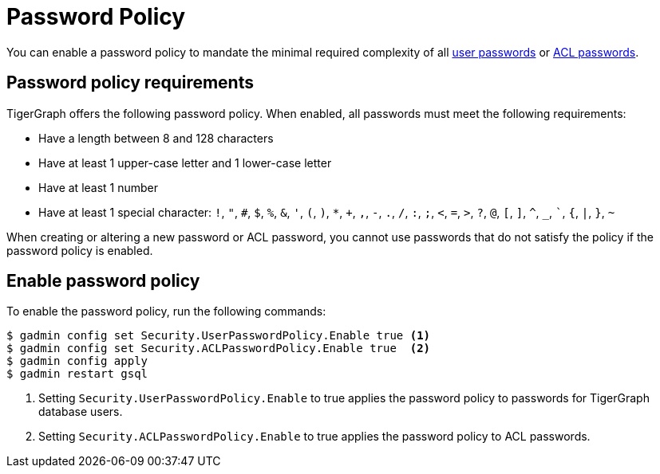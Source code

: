 = Password Policy
:description: Overview of password policy.

You can enable a password policy to mandate the minimal required complexity of all xref:user-access:managing-credentials.adoc#_passwords[user passwords] or xref:user-access:access-control-model.adoc#_acl_password[ACL passwords].

== Password policy requirements
TigerGraph offers the following password policy.
When enabled, all passwords must meet the following requirements:

* Have a length between 8 and 128 characters
* Have at least 1 upper-case letter and 1 lower-case letter
* Have at least 1 number
* Have at least 1 special character: `!`, `"`, `#`, `$`, `%`, `&`, `'`, `(`, `)`, `*`, `+`, `,`, `-`, `.`, `/`, `:`, `;`, `<`, `=`, `>`, `?`, `@`, `[`, `]`, `^`, `_`, ```, `{`, `|`, `}`, `~`

When creating or altering a new password or ACL password, you cannot use passwords that do not satisfy the policy if the password policy is enabled.


== Enable password policy

To enable the password policy, run the following commands:

[.wrap,console]
----
$ gadmin config set Security.UserPasswordPolicy.Enable true <1>
$ gadmin config set Security.ACLPasswordPolicy.Enable true  <2>
$ gadmin config apply
$ gadmin restart gsql
----
<1> Setting `Security.UserPasswordPolicy.Enable` to true applies the password policy to passwords for TigerGraph database users.
<2> Setting `Security.ACLPasswordPolicy.Enable` to true applies the password policy to ACL passwords.